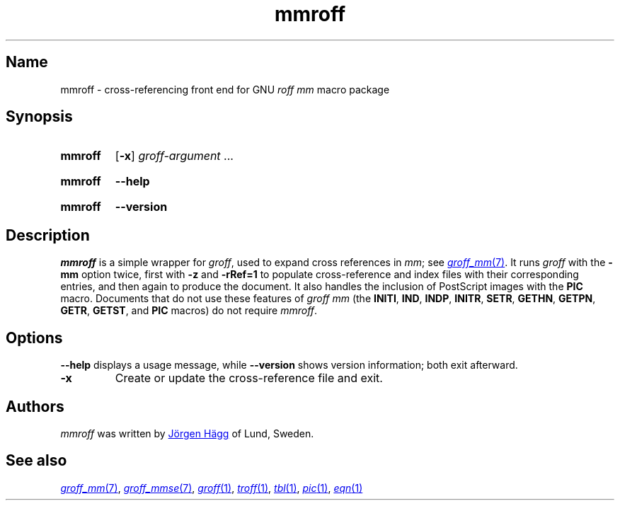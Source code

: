 .TH mmroff 1 "2 July 2023" "groff 1.23.0"
.SH Name
mmroff \- cross-referencing front end for GNU
.I roff mm
macro package
.
.
.\" ====================================================================
.\" Legal Terms
.\" ====================================================================
.\"
.\" Copyright (C) 1989-2023 Free Software Foundation, Inc.
.\"
.\" Permission is granted to make and distribute verbatim copies of this
.\" manual provided the copyright notice and this permission notice are
.\" preserved on all copies.
.\"
.\" Permission is granted to copy and distribute modified versions of
.\" this manual under the conditions for verbatim copying, provided that
.\" the entire resulting derived work is distributed under the terms of
.\" a permission notice identical to this one.
.\"
.\" Permission is granted to copy and distribute translations of this
.\" manual into another language, under the above conditions for
.\" modified versions, except that this permission notice may be
.\" included in translations approved by the Free Software Foundation
.\" instead of in the original English.
.
.
.\" Save and disable compatibility mode (for, e.g., Solaris 10/11).
.do nr *groff_mmroff_1_man_C \n[.cp]
.cp 0
.
.\" Define fallback for groff 1.23's MR macro if the system lacks it.
.nr do-fallback 0
.if !\n(.f           .nr do-fallback 1 \" mandoc
.if  \n(.g .if !d MR .nr do-fallback 1 \" older groff
.if !\n(.g           .nr do-fallback 1 \" non-groff *roff
.if \n[do-fallback]  \{\
.  de MR
.    ie \\n(.$=1 \
.      I \%\\$1
.    el \
.      IR \%\\$1 (\\$2)\\$3
.  .
.\}
.rr do-fallback
.
.
.\" ====================================================================
.SH Synopsis
.\" ====================================================================
.
.SY mmroff
.RB [ \-x ]
.IR groff-argument \~.\|.\|.
.YS
.
.
.SY mmroff
.B \-\-help
.YS
.
.
.SY mmroff
.B \-\-version
.YS
.
.
.\" ====================================================================
.SH Description
.\" ====================================================================
.
.I mmroff
is a simple wrapper for
.IR groff ,
used to expand cross references in
.IR m\%m ;
see
.MR groff_mm 7 .
.
It runs
.I groff
with the
.B \-mm
option twice,
first with
.B \-z
and
.B \-rRef=1
to populate cross-reference and index files with their corresponding
entries,
and then again to produce the document.
.
It also handles the inclusion of PostScript images with the
.B PIC
macro.
.
Documents that do not use these features of
.I "groff mm"
(the
.BR INITI ,
.BR IND ,
.BR INDP ,
.BR INITR ,
.BR SETR ,
.BR GETHN ,
.BR GETPN ,
.BR GETR ,
.BR GETST ,
and
.B PIC
macros)
do not require
.IR \%mmroff .
.
.
.\" ====================================================================
.SH Options
.\" ====================================================================
.
.B \-\-help
displays
a usage message,
while
.B \-\-version
shows version information;
both exit afterward.
.
.
.TP
.B \-x
Create or update the cross-reference file and exit.
.
.
.\" ====================================================================
.SH Authors
.\" ====================================================================
.
.I mmroff
was written by
.MT jh@\:axis\:.se
J\[o ad]rgen H\[a ad]gg
.ME
of Lund,
Sweden.
.
.
.\" ====================================================================
.SH "See also"
.\" ====================================================================
.
.MR groff_mm 7 ,
.MR groff_mmse 7 ,
.MR groff 1 ,
.MR \%troff 1 ,
.MR \%tbl 1 ,
.MR \%pic 1 ,
.MR \%eqn 1
.
.
.\" Restore compatibility mode (for, e.g., Solaris 10/11).
.cp \n[*groff_mmroff_1_man_C]
.do rr *groff_mmroff_1_man_C
.
.
.\" Local Variables:
.\" fill-column: 72
.\" mode: nroff
.\" End:
.\" vim: set filetype=groff textwidth=72:
